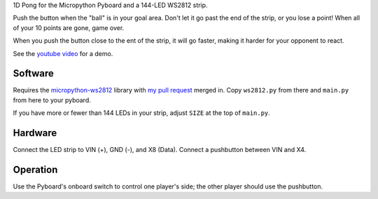 1D Pong for the Micropython Pyboard and a 144-LED WS2812 strip.


Push the button when the "ball" is in your goal area. Don't let it go
past the end of the strip, or you lose a point! When all of your 10
points are gone, game over.

When you push the button close to the ent of the strip, it will go faster,
making it harder for your opponent to react.

See the `youtube video`_ for a demo.

.. _youtube video: https://www.youtube.com/watch?v=fwyFTVJoppA

Software
--------

Requires the `micropython-ws2812`_ library with `my pull request`_ merged in.
Copy ``ws2812.py`` from there and ``main.py`` from here to your pyboard.

If you have more or fewer than 144 LEDs in your strip, adjust ``SIZE``
at the top of ``main.py``.

.. _micropython-ws2812: https://github.com/JanBednarik/micropython-ws2812

.. _my pull request: https://github.com/JanBednarik/micropython-ws2812/pull/1

Hardware
--------

Connect the LED strip to VIN (+), GND (-), and X8 (Data).
Connect a pushbutton between VIN and X4.

Operation
---------

Use the Pyboard's onboard switch to control one player's side;
the other player should use the pushbutton.


